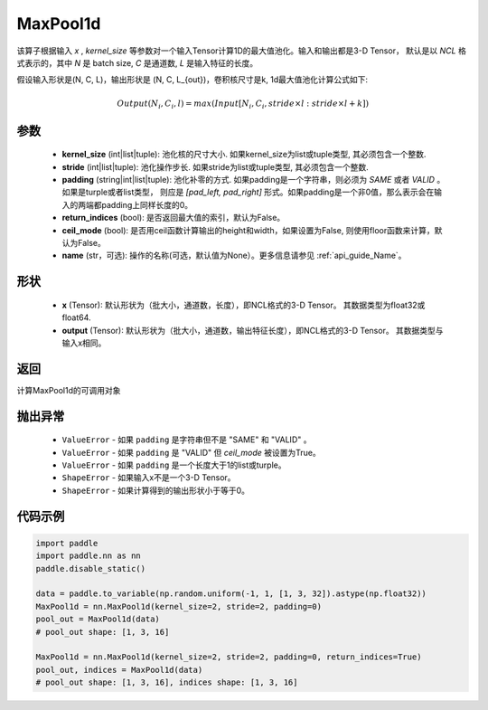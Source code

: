 .. _cn_api_nn_MaxPool1d:


MaxPool1d
-------------------------------

.. py:function:: paddle.nn.MaxPool1d(kernel_size, stride=None, padding=0, return_indices=False, ceil_mode=False, name=None)

该算子根据输入 `x` , `kernel_size` 等参数对一个输入Tensor计算1D的最大值池化。输入和输出都是3-D Tensor，
默认是以 `NCL` 格式表示的，其中 `N` 是 batch size, `C` 是通道数, `L` 是输入特征的长度。

假设输入形状是(N, C, L)，输出形状是 (N, C, L_{out})，卷积核尺寸是k, 1d最大值池化计算公式如下:

..  math::

    Output(N_i, C_i, l) =  max(Input[N_i, C_i, stride \times l:stride \times l+k])

参数
:::::::::
    - **kernel_size** (int|list|tuple): 池化核的尺寸大小. 如果kernel_size为list或tuple类型, 其必须包含一个整数.
    - **stride** (int|list|tuple): 池化操作步长. 如果stride为list或tuple类型, 其必须包含一个整数.
    - **padding** (string|int|list|tuple): 池化补零的方式. 如果padding是一个字符串，则必须为 `SAME` 或者 `VALID` 。 如果是turple或者list类型， 则应是 `[pad_left, pad_right]` 形式。如果padding是一个非0值，那么表示会在输入的两端都padding上同样长度的0。
    - **return_indices** (bool): 是否返回最大值的索引，默认为False。
    - **ceil_mode** (bool): 是否用ceil函数计算输出的height和width，如果设置为False, 则使用floor函数来计算，默认为False。
    - **name** (str，可选): 操作的名称(可选，默认值为None）。更多信息请参见 :ref:`api_guide_Name`。


形状
:::::::::
    - **x** (Tensor): 默认形状为（批大小，通道数，长度），即NCL格式的3-D Tensor。 其数据类型为float32或float64.
    - **output** (Tensor): 默认形状为（批大小，通道数，输出特征长度），即NCL格式的3-D Tensor。 其数据类型与输入x相同。

返回
:::::::::
计算MaxPool1d的可调用对象

抛出异常
:::::::::
    - ``ValueError`` - 如果 ``padding`` 是字符串但不是 "SAME" 和 "VALID" 。
    - ``ValueError`` - 如果 ``padding`` 是 "VALID" 但 `ceil_mode` 被设置为True。
    - ``ValueError`` - 如果 ``padding`` 是一个长度大于1的list或turple。
    - ``ShapeError`` - 如果输入x不是一个3-D Tensor。
    - ``ShapeError`` - 如果计算得到的输出形状小于等于0。

代码示例
:::::::::

.. code-block:: python

        import paddle
        import paddle.nn as nn
        paddle.disable_static()
        
        data = paddle.to_variable(np.random.uniform(-1, 1, [1, 3, 32]).astype(np.float32))
        MaxPool1d = nn.MaxPool1d(kernel_size=2, stride=2, padding=0)
        pool_out = MaxPool1d(data)
        # pool_out shape: [1, 3, 16]
        
        MaxPool1d = nn.MaxPool1d(kernel_size=2, stride=2, padding=0, return_indices=True)
        pool_out, indices = MaxPool1d(data)
        # pool_out shape: [1, 3, 16], indices shape: [1, 3, 16]
